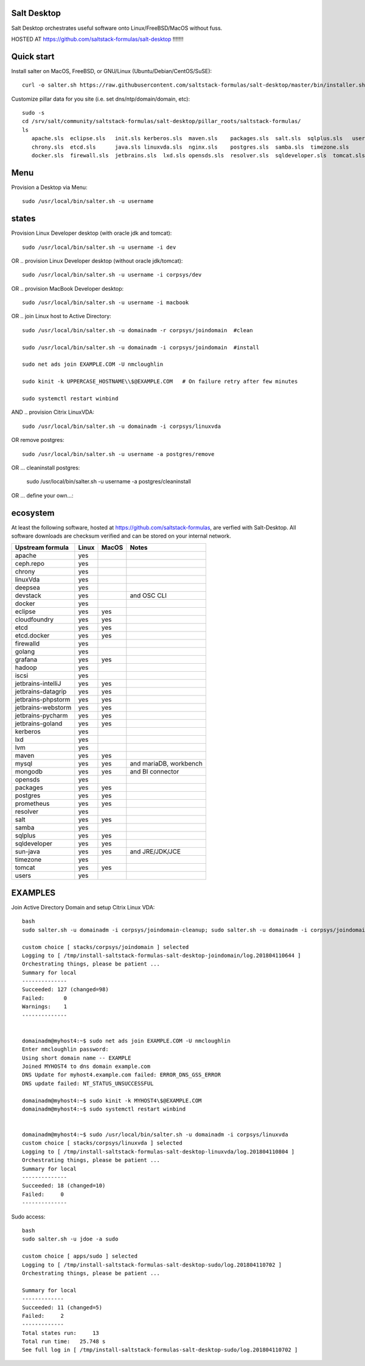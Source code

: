 .. _readme:

Salt Desktop
================

Salt Desktop orchestrates useful software onto Linux/FreeBSD/MacOS without fuss.

HOSTED AT https://github.com/saltstack-formulas/salt-desktop !!!!!!!

Quick start
===========

Install salter on MacOS, FreeBSD, or GNU/Linux (Ubuntu/Debian/CentOS/SuSE)::

    curl -o salter.sh https://raw.githubusercontent.com/saltstack-formulas/salt-desktop/master/bin/installer.sh && sudo bash salter.sh -i salt

Customize pillar data for you site (i.e. set dns/ntp/domain/domain, etc)::

    sudo -s
    cd /srv/salt/community/saltstack-formulas/salt-desktop/pillar_roots/saltstack-formulas/
    ls
       apache.sls  eclipse.sls   init.sls kerberos.sls  maven.sls    packages.sls  salt.sls  sqlplus.sls   users.sls
       chrony.sls  etcd.sls      java.sls linuxvda.sls  nginx.sls    postgres.sls  samba.sls  timezone.sls
       docker.sls  firewall.sls  jetbrains.sls  lxd.sls opensds.sls  resolver.sls  sqldeveloper.sls  tomcat.sls

Menu
====

Provision a Desktop via Menu::

    sudo /usr/local/bin/salter.sh -u username


.. image:: lib/design_specs/menu.png
   :target: https://github.com/saltstack-formulas/salt-desktop/blob/master/bin/menu.py
   :scale: 25 %
   :alt: Sample Menu


states
=======

Provision Linux Developer desktop (with oracle jdk and tomcat)::

      sudo /usr/local/bin/salter.sh -u username -i dev

OR .. provision Linux Developer desktop (without oracle jdk/tomcat)::

      sudo /usr/local/bin/salter.sh -u username -i corpsys/dev

OR .. provision MacBook Developer desktop::

      sudo /usr/local/bin/salter.sh -u username -i macbook

OR .. join Linux host to Active Directory::

      sudo /usr/local/bin/salter.sh -u domainadm -r corpsys/joindomain  #clean

      sudo /usr/local/bin/salter.sh -u domainadm -i corpsys/joindomain  #install

      sudo net ads join EXAMPLE.COM -U nmcloughlin

      sudo kinit -k UPPERCASE_HOSTNAME\\$@EXAMPLE.COM   # On failure retry after few minutes

      sudo systemctl restart winbind

AND .. provision Citrix LinuxVDA::

      sudo /usr/local/bin/salter.sh -u domainadm -i corpsys/linuxvda


OR remove postgres::

      sudo /usr/local/bin/salter.sh -u username -a postgres/remove

OR ... cleaninstall postgres:

      sudo /usr/local/bin/salter.sh -u username -a postgres/cleaninstall


OR ... define your own...::


ecosystem
=========

At least the following software, hosted at https://github.com/saltstack-formulas, are verfied with Salt-Desktop. All software downloads are checksum verified and can be stored on your internal network.

========================  =====  =====  ==========================
| Upstream formula        Linux  MacOS  Notes
========================  =====  =====  ==========================
| apache                   yes           
| ceph.repo                yes           
| chrony                   yes           
| linuxVda                 yes           
| deepsea                  yes           
| devstack                 yes          and OSC CLI
| docker                   yes                 
| eclipse                  yes    yes    
| cloudfoundry             yes    yes    
| etcd                     yes    yes    
| etcd.docker              yes    yes    
| firewalld                yes                 
| golang                   yes                 
| grafana                  yes    yes    
| hadoop                   yes                 
| iscsi                    yes                 
| jetbrains-intelliJ       yes    yes    
| jetbrains-datagrip       yes    yes    
| jetbrains-phpstorm       yes    yes    
| jetbrains-webstorm       yes    yes    
| jetbrains-pycharm        yes    yes    
| jetbrains-goland         yes    yes    
| kerberos                 yes                 
| lxd                      yes                 
| lvm                      yes                 
| maven                    yes    yes    
| mysql                    yes    yes   and mariaDB, workbench
| mongodb                  yes    yes   and BI connector
| opensds                  yes                 
| packages                 yes    yes    
| postgres                 yes    yes    
| prometheus               yes    yes    
| resolver                 yes                 
| salt                     yes    yes    
| samba                    yes                 
| sqlplus                  yes    yes    
| sqldeveloper             yes    yes    
| sun-java                 yes    yes   and JRE/JDK/JCE
| timezone                 yes                 
| tomcat                   yes    yes    
| users                    yes                 
========================  =====  =====  ==========================




EXAMPLES
========

Join Active Directory Domain and setup Citrix Linux VDA::

    bash
    sudo salter.sh -u domainadm -i corpsys/joindomain-cleanup; sudo salter.sh -u domainadm -i corpsys/joindomain

    custom choice [ stacks/corpsys/joindomain ] selected
    Logging to [ /tmp/install-saltstack-formulas-salt-desktop-joindomain/log.201804110644 ]
    Orchestrating things, please be patient ...
    Summary for local
    --------------
    Succeeded: 127 (changed=98)
    Failed:      0
    Warnings:    1
    --------------


    domainadm@myhost4:~$ sudo net ads join EXAMPLE.COM -U nmcloughlin
    Enter nmcloughlin password:
    Using short domain name -- EXAMPLE
    Joined MYHOST4 to dns domain example.com
    DNS Update for myhost4.example.com failed: ERROR_DNS_GSS_ERROR
    DNS update failed: NT_STATUS_UNSUCCESSFUL

    domainadm@myhost4:~$ sudo kinit -k MYHOST4\$@EXAMPLE.COM
    domainadm@myhost4:~$ sudo systemctl restart winbind


    domainadm@myhost4:~$ sudo /usr/local/bin/salter.sh -u domainadm -i corpsys/linuxvda
    custom choice [ stacks/corpsys/linuxvda ] selected
    Logging to [ /tmp/install-saltstack-formulas-salt-desktop-linuxvda/log.201804110804 ]
    Orchestrating things, please be patient ...
    Summary for local
    --------------
    Succeeded: 18 (changed=10)
    Failed:     0
    --------------


Sudo access::

    bash
    sudo salter.sh -u jdoe -a sudo

    custom choice [ apps/sudo ] selected
    Logging to [ /tmp/install-saltstack-formulas-salt-desktop-sudo/log.201804110702 ]
    Orchestrating things, please be patient ...

    Summary for local
    -------------
    Succeeded: 11 (changed=5)
    Failed:     2
    -------------
    Total states run:     13
    Total run time:   25.748 s
    See full log in [ /tmp/install-saltstack-formulas-salt-desktop-sudo/log.201804110702 ]
